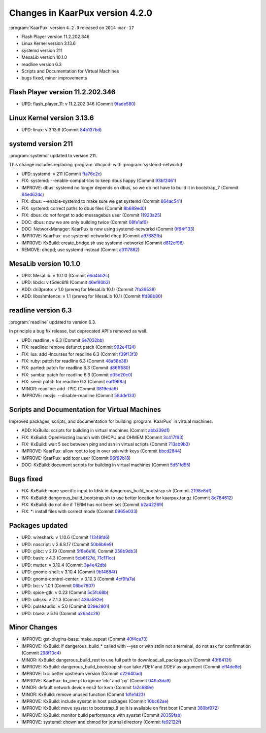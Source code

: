 .. 
   KaarPux: http://kaarpux.kaarposoft.dk
   Copyright (C) 2015: Henrik Kaare Poulsen
   License: http://kaarpux.kaarposoft.dk/license.html

.. _changes_4_2_0:


================================
Changes in KaarPux version 4.2.0
================================


:program:`KaarPux` version ``4.2.0`` released on ``2014-mar-17``

- Flash Player version 11.2.202.346

- Linux Kernel version 3.13.6

- systemd version 211

- MesaLib version 10.1.0

- readline version 6.3

- Scripts and Documentation for Virtual Machines

- bugs fixed, minor improvements


Flash Player version 11.2.202.346
#################################

- UPD: flash_player_11: v 11.2.202.346
  (Commit `9fade580 <http://sourceforge.net/p/kaarpux/code/ci/9fade580ccb89566d9e64b82efe4ad0881ca1fe6/>`_)


Linux Kernel version 3.13.6
###########################

- UPD: linux: v 3.13.6
  (Commit `84b137bd <http://sourceforge.net/p/kaarpux/code/ci/84b137bd32bfed0ae7ef4d771dd026ff8ffb7475/>`_)


systemd version 211
###################

:program:`systemd` updated to version 211.

This change includes replacing :program:`dhcpcd`
with :program:`systemd-networkd`

- UPD: systemd: v 211
  (Commit `ffa76c2c <http://sourceforge.net/p/kaarpux/code/ci/ffa76c2c7ac20435813403d5553676d9c0863c86/>`_)

- FIX: systemd: --enable-compat-libs to keep dbus happy
  (Commit `93bf2461 <http://sourceforge.net/p/kaarpux/code/ci/93bf2461a133499bb3b67404ae575b05fd8ffd0d/>`_)

- IMPROVE: dbus: systemd no longer depends on dbus, so we do not have to build it in bootstrap_7
  (Commit `84ed62dc <http://sourceforge.net/p/kaarpux/code/ci/84ed62dc49ca869431dfbb01940777240c6476b0/>`_)

- FIX: dbus: --enable-systemd to make sure we get systemd
  (Commit `864ac541 <http://sourceforge.net/p/kaarpux/code/ci/864ac541e8773ef1f35096b61db0b2ab9f2584c9/>`_)

- FIX: systemd: correct paths to dbus files
  (Commit `8b689ed0 <http://sourceforge.net/p/kaarpux/code/ci/8b689ed05feffbab520b700913e55a302600648a/>`_)

- FIX: dbus: do not forget to add messagebus user
  (Commit `11923a25 <http://sourceforge.net/p/kaarpux/code/ci/11923a25a25c876818a2d2ce312a22a796155403/>`_)

- DOC: dbus: now we are only building twice
  (Commit `08fe1af6 <http://sourceforge.net/p/kaarpux/code/ci/08fe1af6dad0d11814f61cc1bb4dba14b6ffeb66/>`_)

- DOC: NetworkManager: KaarPux is now using systemd-networkd
  (Commit `0f94f133 <http://sourceforge.net/p/kaarpux/code/ci/0f94f133fcc7c3abfa91ee61487aa173579feaf9/>`_)

- IMPROVE: KaarPux: use systemd-networkd dhcp
  (Commit `a97682fb <http://sourceforge.net/p/kaarpux/code/ci/a97682fb052e97027082fd281515fcc4efbe2a5b/>`_)

- IMPROVE: KxBuild: create_bridge.sh use systemd-networkd
  (Commit `d812cf96 <http://sourceforge.net/p/kaarpux/code/ci/d812cf968fc40c628df7501e0a6854566169ae0b/>`_)

- REMOVE: dhcpd; use systemd instead
  (Commit `a3117862 <http://sourceforge.net/p/kaarpux/code/ci/a31178625e609efdf3191dbbbf28d3a892f1ae8a/>`_)


MesaLib version 10.1.0
######################

- UPD: MesaLib: v 10.1.0
  (Commit `e6d4bb2c <http://sourceforge.net/p/kaarpux/code/ci/e6d4bb2c885c195310570aa9712f8f795c72e76d/>`_)

- UPD: libclc: v f5dec6f8
  (Commit `46ef80b3 <http://sourceforge.net/p/kaarpux/code/ci/46ef80b35aee974f9ff9f8fc44abd58831e7168d/>`_)

- ADD: dri3proto: v 1.0 (prereq for MesaLib 10.1)
  (Commit `7fa36538 <http://sourceforge.net/p/kaarpux/code/ci/7fa36538f12cb71d17b954cb4428131daf8cf3d7/>`_)

- ADD: libxshmfence: v 1.1 (prereq for MesaLib 10.1)
  (Commit `ffd88b80 <http://sourceforge.net/p/kaarpux/code/ci/ffd88b80f5bd42eacfc62c3a3f281480c8799413/>`_)


readline version 6.3
####################

:program:`readline` updated to version 6.3.

In principle a bug fix release,
but deprecated API's removed as well.

- UPD: readline: v 6.3
  (Commit `6e7032bb <http://sourceforge.net/p/kaarpux/code/ci/6e7032bb30e5c4b9f55e4d6719d3582069512015/>`_)

- FIX: readline: remove defunct patch
  (Commit `992e4124 <http://sourceforge.net/p/kaarpux/code/ci/992e4124c1afa9d7baf09bb27cfc1e815c998c36/>`_)

- FIX: lua: add -lncurses for readline 6.3
  (Commit `f39f13f3 <http://sourceforge.net/p/kaarpux/code/ci/f39f13f34e699b7eb5a3e71e7af9dcce6e457896/>`_)

- FIX: ruby: patch for readline 6.3
  (Commit `48a58e38 <http://sourceforge.net/p/kaarpux/code/ci/48a58e385b64e13585f9acbc2713d4c93661a00b/>`_)

- FIX: parted: patch for readline 6.3
  (Commit `d86ff580 <http://sourceforge.net/p/kaarpux/code/ci/d86ff580678bd7b30986d5282a14a032be518201/>`_)

- FIX: samba: patch for readline 6.3
  (Commit `d05e20c0 <http://sourceforge.net/p/kaarpux/code/ci/d05e20c0b587dcd0be5194eea0dfe088781307eb/>`_)

- FIX: seed: patch for readline 6.3
  (Commit `eaff998a <http://sourceforge.net/p/kaarpux/code/ci/eaff998ae2d2cf2cb027573903513f892cb6ccb9/>`_)

- MINOR: readline: add -fPIC
  (Commit `3819eda6 <http://sourceforge.net/p/kaarpux/code/ci/3819eda6961b66a289af5901901236882a1fe20d/>`_)

- IMPROVE: mozjs: --disable-readline
  (Commit `58dde133 <http://sourceforge.net/p/kaarpux/code/ci/58dde1334c1409600ae12eb80736219f925adea6/>`_)


Scripts and Documentation for Virtual Machines
##############################################

Improved packages, scripts, and documentation for
building :program:`KaarPux` in virtual machines.

- ADD: KxBuild: scripts for building in virtual machines
  (Commit `abb339d1 <http://sourceforge.net/p/kaarpux/code/ci/abb339d1d581e5752050b59fe3866163c4af9246/>`_)

- FIX: KxBuild: OpenHosting launch with OHCPU and OHMEM
  (Commit `3c417f93 <http://sourceforge.net/p/kaarpux/code/ci/3c417f9351e783af0c372a216e5e01a9af38c9fb/>`_)

- FIX: KxBuild: wait 5 sec between ping and ssh in virtual scripts
  (Commit `713ab9b3 <http://sourceforge.net/p/kaarpux/code/ci/713ab9b3688158564a78a755421164de17e9f89d/>`_)

- IMPROVE: KaarPux: allow root to log in over ssh with keys
  (Commit `bbcd2844 <http://sourceforge.net/p/kaarpux/code/ci/bbcd2844dbc7d49585baf3cfbca1b858f9b03712/>`_)

- IMPROVE: KaarPux: add toor user
  (Commit `96f99b18 <http://sourceforge.net/p/kaarpux/code/ci/96f99b187ce6682de243878ac1844d317ba33936/>`_)

- DOC: KxBuild: document scripts for building in virtual machines
  (Commit `5d51fd55 <http://sourceforge.net/p/kaarpux/code/ci/5d51fd5507c536ece4879c8468cbd5e59c84dc40/>`_)


Bugs fixed
##########

- FIX: KxBuild: more specific input to fdisk in dangerous_build_bootstrap.sh
  (Commit `2198e8df <http://sourceforge.net/p/kaarpux/code/ci/2198e8df6b8a55734c4f7692a6003ea6cf996c4b/>`_)

- FIX: KxBuild: dangerous_build_bootstrap.sh to use better location for kaarpux.tar.gz
  (Commit `8c784612 <http://sourceforge.net/p/kaarpux/code/ci/8c78461246186b54dddc7078bcca2e4829d5ec09/>`_)

- FIX: KxBuild: do not die if TERM has not been set
  (Commit `b2a42269 <http://sourceforge.net/p/kaarpux/code/ci/b2a42269ff8c41a5d7ac88e8092e854d567f6fc2/>`_)

- FIX: \*: install files with correct mode
  (Commit `0965e033 <http://sourceforge.net/p/kaarpux/code/ci/0965e0338b43a5158056095a146141651e54d749/>`_)


Packages updated
################

- UPD: wireshark: v 1.10.6
  (Commit `11349fd6 <http://sourceforge.net/p/kaarpux/code/ci/11349fd64b3e7fc25192a447defe59cd21b2ce71/>`_)

- UPD: noscript: v 2.6.8.17
  (Commit `50b6b6e9 <http://sourceforge.net/p/kaarpux/code/ci/50b6b6e930f37e44a3578388174cf360f1525ca5/>`_)

- UPD: glibc: v 2.19
  (Commit `5f8e6e16 <http://sourceforge.net/p/kaarpux/code/ci/5f8e6e16824adc1609e172ea51cdbd2407bc00c7/>`_,
  Commit `258b9db3 <http://sourceforge.net/p/kaarpux/code/ci/258b9db385093abcdce9416bf0840efac9c53ab8/>`_)

- UPD: bash: v 4.3
  (Commit `5cb8f27d <http://sourceforge.net/p/kaarpux/code/ci/5cb8f27d42513cfc7faab333ee86e9010f366be5/>`_,
  `71c111cc <http://sourceforge.net/p/kaarpux/code/ci/71c111cc86ad457434627da10cb6996d3098eceb/>`_)

- UPD: mutter: v 3.10.4
  (Commit `3a4e42db <http://sourceforge.net/p/kaarpux/code/ci/3a4e42dbc582a938858d3ff2a63436fc042dcef5/>`_)

- UPD: gnome-shell: v 3.10.4
  (Commit `9b14684f <http://sourceforge.net/p/kaarpux/code/ci/9b14684fa26051d9d8a8d3053368591fa73f58f3/>`_)

- UPD: gnome-control-center: v 3.10.3
  (Commit `4cf9fa7a <http://sourceforge.net/p/kaarpux/code/ci/4cf9fa7ac9fe4a7dc934dad036799688778a7d20/>`_)

- UPD: lxc: v 1.0.1
  (Commit `06bc7807 <http://sourceforge.net/p/kaarpux/code/ci/06bc78075d3a5004be08bd41009df64c7f0486c7/>`_)

- UPD: spice-gtk: v 0.23
  (Commit `5c5fc68b <http://sourceforge.net/p/kaarpux/code/ci/5c5fc68b20d2b5c849b3e58d22cd174b8f3c4e1a/>`_)

- UPD: udisks: v 2.1.3
  (Commit `436a582e <http://sourceforge.net/p/kaarpux/code/ci/436a582e9c62844c78db3ffa3b03add9df464e84/>`_)

- UPD: pulseaudio: v 5.0
  (Commit `029e2801 <http://sourceforge.net/p/kaarpux/code/ci/029e280140fe3f4ed751855b5d12d047aafb5da0/>`_)

- UPD: bluez: v 5.16
  (Commit `a26a4c28 <http://sourceforge.net/p/kaarpux/code/ci/a26a4c2825a2d3166dd8cdbe8c24e01be9fd0d3c/>`_)


Minor Changes
#############

- IMPROVE: gst-plugins-base: make_repeat
  (Commit `40f4ce73 <http://sourceforge.net/p/kaarpux/code/ci/40f4ce73ef891ce8f288d462820b2d06f8566cb1/>`_)

- IMPROVE: KxBuild: if dangerous_build_* called with --yes or with stdin not a terminal, do not ask for confirmation
  (Commit `298f10c4 <http://sourceforge.net/p/kaarpux/code/ci/298f10c40e3acfa7ff1cff4f82bdc7f34e627eac/>`_)

- MINOR: KxBuild: dangerous_build_rest to use full path to download_all_packages.sh
  (Commit `43f8413f <http://sourceforge.net/p/kaarpux/code/ci/43f8413f13708223488a8044a38c695756be104f/>`_)

- IMPROVE: KxBuild: dangerous_build_bootstrap.sh can take *FDEV* and *DDEV* as argument
  (Commit `eff4de8e <http://sourceforge.net/p/kaarpux/code/ci/eff4de8e6851daa9a921abd8552c3d550d8a45fb/>`_)

- IMPROVE: lxc: better upstream version
  (Commit `c22640ad <http://sourceforge.net/p/kaarpux/code/ci/c22640ad7bbd5d177b87a20e78185b65001ed02a/>`_)

- IMPROVE: KaarPux: kx_cve.pl to ignore 'etc' and 'py'
  (Commit `049a3da9 <http://sourceforge.net/p/kaarpux/code/ci/049a3da9a8c8c64fbfde2b8097da49774a24243d/>`_)

- MINOR: default network device ens3 for kvm
  (Commit `fa2c689e <http://sourceforge.net/p/kaarpux/code/ci/fa2c689e415b3c08a87d4686745475b036f41b93/>`_)

- MINOR: KxBuild: remove unused function
  (Commit `1d1e1d23 <http://sourceforge.net/p/kaarpux/code/ci/1d1e1d23377c4246dd1191e49134990c018484e4/>`_)

- IMPROVE: KxBuild: include sysstat in host packages
  (Commit `10bc62ae <http://sourceforge.net/p/kaarpux/code/ci/10bc62ae0b5e676a33a9e848e8ab0ba39930c94a/>`_)

- IMPROVE: KxBuild: move sysstat to bootstrap_8 so it is available on first boot
  (Commit `380bf972 <http://sourceforge.net/p/kaarpux/code/ci/380bf972e967c547fdee0e861434992bee1b873d/>`_)

- IMPROVE: KxBuild: monitor build performance with sysstat
  (Commit `20359fab <http://sourceforge.net/p/kaarpux/code/ci/20359fab377b31cf133885e3ee3ed49298b14393/>`_)

- IMPROVE: systemd: chown and chmod for journal directory
  (Commit `fe92122f <http://sourceforge.net/p/kaarpux/code/ci/fe92122f0a3d7e209f69bb569e217789ff4b4fea/>`_)


